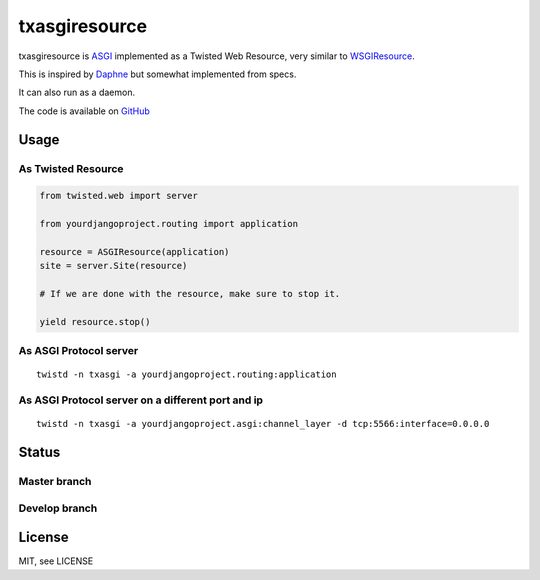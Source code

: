 txasgiresource
==============

txasgiresource is `ASGI <http://channels.readthedocs.io/en/latest/asgi.html>`_ implemented as a Twisted Web Resource,
very similar to `WSGIResource <http://twistedmatrix.com/documents/current/api/twisted.web.wsgi.WSGIResource.html>`_.

This is inspired by `Daphne <https://github.com/django/daphne/>`_ but somewhat implemented from specs.

It can also run as a daemon.

The code is available on `GitHub <https://github.com/JohnDoee/txasgiresource>`_

Usage
-----

As Twisted Resource
~~~~~~~~~~~~~~~~~~~
.. code-block:: python

    from twisted.web import server

    from yourdjangoproject.routing import application

    resource = ASGIResource(application)
    site = server.Site(resource)

    # If we are done with the resource, make sure to stop it.

    yield resource.stop()

As ASGI Protocol server
~~~~~~~~~~~~~~~~~~~~~~~
::

    twistd -n txasgi -a yourdjangoproject.routing:application

As ASGI Protocol server on a different port and ip
~~~~~~~~~~~~~~~~~~~~~~~~~~~~~~~~~~~~~~~~~~~~~~~~~~~~~~~~~~~~~~~~~~~~~~~~~~~~
::

    twistd -n txasgi -a yourdjangoproject.asgi:channel_layer -d tcp:5566:interface=0.0.0.0

Status
------

Master branch
~~~~~~~~~~~~~~
.. image:: https://coveralls.io/repos/github/JohnDoee/txasgiresource/badge.svg?branch=master
   :target: https://coveralls.io/github/JohnDoee/txasgiresource?branch=master
.. image:: https://travis-ci.org/JohnDoee/txasgiresource.svg?branch=master
   :target: https://travis-ci.org/JohnDoee/txasgiresource


Develop branch
~~~~~~~~~~~~~~
.. image:: https://coveralls.io/repos/github/JohnDoee/txasgiresource/badge.svg?branch=develop
   :target: https://coveralls.io/github/JohnDoee/txasgiresource?branch=develop
.. image:: https://travis-ci.org/JohnDoee/txasgiresource.svg?branch=develop
   :target: https://travis-ci.org/JohnDoee/txasgiresource

License
-------

MIT, see LICENSE